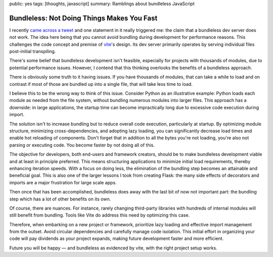 public: yes
tags: [thoughts, javascript]
summary: Ramblings about bundleless JavaScript

Bundleless: Not Doing Things Makes You Fast
===========================================

I recently `came across a tweet
<https://twitter.com/rauchg/status/1729596031434698774>`__ and one
statement in it really triggered me: the claim that a bundleless dev
server does not work.  The idea here being that you cannot avoid bundling
during development for performance reasons.  This challenges the code 
concept and premise of `vite <https://vitejs.dev/>`__'s design.  Its
dev server primarily operates by serving individual files post-initial
transpiling.

There's some belief that bundleless development isn't feasible, especially
for projects with thousands of modules, due to potential performance
issues.  However, I contend that this thinking overlooks the benefits of
a bundleless approach.

There is obviously some truth to it having issues.  If you have thousands
of modules, that can take a while to load and on contrast if most of those
are bundled up into a single file, that will take less time to load.

I believe this to be the wrong way to think of this issue.  Consider
Python as an illustrative example: Python loads each module as needed from
the file system, without bundling numerous modules into larger files. This
approach has a downside: in large applications, the startup time can
become impractically long due to excessive code execution during import.

The solution isn't to increase bundling but to reduce overall code
execution, particularly at startup.  By optimizing module structure,
minimizing cross-dependencies, and adopting lazy loading, you can
significantly decrease load times and enable hot reloading of components.
Don't forget that in addition to all the bytes you're not loading, you're
also not parsing or executing code.  You become faster by not doing all of
this.

The objective for developers, both end-users and framework creators,
should be to make bundleless development viable and at least in principle
preferred.  This means structuring applications to minimize initial load
requirements, thereby enhancing iteration speeds.  With a focus on doing
less, the elimination of the bundling step becomes an attainable and
beneficial goal.  This is also one of the larger lessons I took from
creating Flask: the many side effects of decorators and imports are a major
frustration for large scale apps.

Then once that has been accomplished, bundleless does away with the last
bit of now not important part: the bundling step which has a lot of other
benefits on its own.

Of course, there are nuances. For instance, rarely changing third-party
libraries with hundreds of internal modules will still benefit from bundling.
Tools like Vite do address this need by optimizing this case.

Therefore, when embarking on a new project or framework, prioritize lazy
loading and effective import management from the outset.  Avoid circular
dependencies and carefully manage code isolation.  This initial effort in
organizing your code will pay dividends as your project expands, making
future development faster and more efficient.

Future you will be happy — and bundleless as evidenced by vite, with the
right project setup works.
